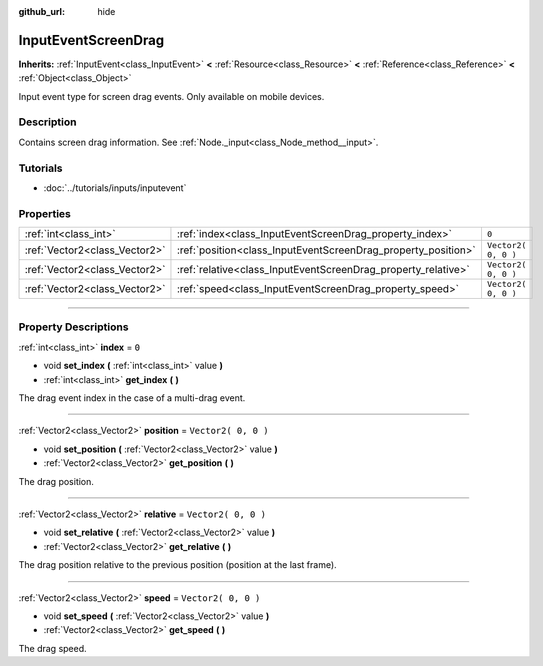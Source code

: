 :github_url: hide

.. DO NOT EDIT THIS FILE!!!
.. Generated automatically from Godot engine sources.
.. Generator: https://github.com/godotengine/godot/tree/3.6/doc/tools/make_rst.py.
.. XML source: https://github.com/godotengine/godot/tree/3.6/doc/classes/InputEventScreenDrag.xml.

.. _class_InputEventScreenDrag:

InputEventScreenDrag
====================

**Inherits:** :ref:`InputEvent<class_InputEvent>` **<** :ref:`Resource<class_Resource>` **<** :ref:`Reference<class_Reference>` **<** :ref:`Object<class_Object>`

Input event type for screen drag events. Only available on mobile devices.

.. rst-class:: classref-introduction-group

Description
-----------

Contains screen drag information. See :ref:`Node._input<class_Node_method__input>`.

.. rst-class:: classref-introduction-group

Tutorials
---------

- :doc:`../tutorials/inputs/inputevent`

.. rst-class:: classref-reftable-group

Properties
----------

.. table::
   :widths: auto

   +-------------------------------+---------------------------------------------------------------+---------------------+
   | :ref:`int<class_int>`         | :ref:`index<class_InputEventScreenDrag_property_index>`       | ``0``               |
   +-------------------------------+---------------------------------------------------------------+---------------------+
   | :ref:`Vector2<class_Vector2>` | :ref:`position<class_InputEventScreenDrag_property_position>` | ``Vector2( 0, 0 )`` |
   +-------------------------------+---------------------------------------------------------------+---------------------+
   | :ref:`Vector2<class_Vector2>` | :ref:`relative<class_InputEventScreenDrag_property_relative>` | ``Vector2( 0, 0 )`` |
   +-------------------------------+---------------------------------------------------------------+---------------------+
   | :ref:`Vector2<class_Vector2>` | :ref:`speed<class_InputEventScreenDrag_property_speed>`       | ``Vector2( 0, 0 )`` |
   +-------------------------------+---------------------------------------------------------------+---------------------+

.. rst-class:: classref-section-separator

----

.. rst-class:: classref-descriptions-group

Property Descriptions
---------------------

.. _class_InputEventScreenDrag_property_index:

.. rst-class:: classref-property

:ref:`int<class_int>` **index** = ``0``

.. rst-class:: classref-property-setget

- void **set_index** **(** :ref:`int<class_int>` value **)**
- :ref:`int<class_int>` **get_index** **(** **)**

The drag event index in the case of a multi-drag event.

.. rst-class:: classref-item-separator

----

.. _class_InputEventScreenDrag_property_position:

.. rst-class:: classref-property

:ref:`Vector2<class_Vector2>` **position** = ``Vector2( 0, 0 )``

.. rst-class:: classref-property-setget

- void **set_position** **(** :ref:`Vector2<class_Vector2>` value **)**
- :ref:`Vector2<class_Vector2>` **get_position** **(** **)**

The drag position.

.. rst-class:: classref-item-separator

----

.. _class_InputEventScreenDrag_property_relative:

.. rst-class:: classref-property

:ref:`Vector2<class_Vector2>` **relative** = ``Vector2( 0, 0 )``

.. rst-class:: classref-property-setget

- void **set_relative** **(** :ref:`Vector2<class_Vector2>` value **)**
- :ref:`Vector2<class_Vector2>` **get_relative** **(** **)**

The drag position relative to the previous position (position at the last frame).

.. rst-class:: classref-item-separator

----

.. _class_InputEventScreenDrag_property_speed:

.. rst-class:: classref-property

:ref:`Vector2<class_Vector2>` **speed** = ``Vector2( 0, 0 )``

.. rst-class:: classref-property-setget

- void **set_speed** **(** :ref:`Vector2<class_Vector2>` value **)**
- :ref:`Vector2<class_Vector2>` **get_speed** **(** **)**

The drag speed.

.. |virtual| replace:: :abbr:`virtual (This method should typically be overridden by the user to have any effect.)`
.. |const| replace:: :abbr:`const (This method has no side effects. It doesn't modify any of the instance's member variables.)`
.. |vararg| replace:: :abbr:`vararg (This method accepts any number of arguments after the ones described here.)`
.. |static| replace:: :abbr:`static (This method doesn't need an instance to be called, so it can be called directly using the class name.)`
